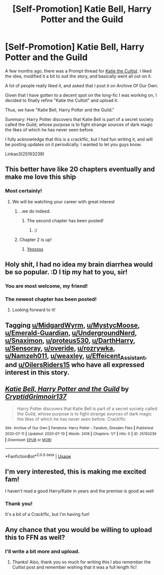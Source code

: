 #+TITLE: [Self-Promotion] Katie Bell, Harry Potter and the Guild

* [Self-Promotion] Katie Bell, Harry Potter and the Guild
:PROPERTIES:
:Author: CryptidGrimnoir
:Score: 29
:DateUnix: 1594427086.0
:DateShort: 2020-Jul-11
:FlairText: Self-Promotion
:END:
A few months ago, there was a Prompt thread for [[https://old.reddit.com/r/HPfanfiction/comments/f50myv/katie_the_cultist/][Katie the Cultist]]. I liked the idea, modified it a bit to suit the story, and basically went all out on it.

A lot of people really liked it, and asked that I post it on Archive Of Our Own.

Given that I have gotten to a decent spot on the long-fic I was working on, I decided to finally refine "Katie the Cultist" and upload it.

Thus, we have "Katie Bell, Harry Potter and the Guild."

Summary: Harry Potter discovers that Katie Bell is part of a secret society called the Guild, whose purpose is to fight strange sources of dark magic the likes of which he has never seen before.

I fully acknowledge that this is a crack!fic, but I had fun writing it, and will be posting updates on it periodically. I wanted to let you guys know.

Linkao3(25193239)


** This better have like 20 chapters eventually and make me love this ship
:PROPERTIES:
:Author: flingerdinger
:Score: 12
:DateUnix: 1594442977.0
:DateShort: 2020-Jul-11
:END:

*** Most certainly!
:PROPERTIES:
:Author: CryptidGrimnoir
:Score: 6
:DateUnix: 1594462727.0
:DateShort: 2020-Jul-11
:END:

**** We will be watching your career with great interest
:PROPERTIES:
:Author: flingerdinger
:Score: 4
:DateUnix: 1594462811.0
:DateShort: 2020-Jul-11
:END:

***** ..we do indeed.
:PROPERTIES:
:Author: Sefera17
:Score: 2
:DateUnix: 1594470631.0
:DateShort: 2020-Jul-11
:END:

****** The second chapter has been posted!
:PROPERTIES:
:Author: CryptidGrimnoir
:Score: 1
:DateUnix: 1594477681.0
:DateShort: 2020-Jul-11
:END:

******* :)
:PROPERTIES:
:Author: Sefera17
:Score: 2
:DateUnix: 1594531805.0
:DateShort: 2020-Jul-12
:END:


***** Chapter 2 is up!
:PROPERTIES:
:Author: CryptidGrimnoir
:Score: 1
:DateUnix: 1594477671.0
:DateShort: 2020-Jul-11
:END:

****** [[https://youtu.be/AFVi8EO4s_o][Yesssss]]
:PROPERTIES:
:Author: flingerdinger
:Score: 2
:DateUnix: 1594477723.0
:DateShort: 2020-Jul-11
:END:


** Holy shit, I had no idea my brain diarrhea would be so popular. :D I tip my hat to you, sir!
:PROPERTIES:
:Author: MidgardWyrm
:Score: 7
:DateUnix: 1594439813.0
:DateShort: 2020-Jul-11
:END:

*** You are most welcome, my friend!
:PROPERTIES:
:Author: CryptidGrimnoir
:Score: 3
:DateUnix: 1594462740.0
:DateShort: 2020-Jul-11
:END:


*** The newest chapter has been posted!
:PROPERTIES:
:Author: CryptidGrimnoir
:Score: 2
:DateUnix: 1594477660.0
:DateShort: 2020-Jul-11
:END:

**** Looking forward to it!
:PROPERTIES:
:Author: MidgardWyrm
:Score: 2
:DateUnix: 1594483095.0
:DateShort: 2020-Jul-11
:END:


** Tagging [[/u/MidgardWyrm][u/MidgardWyrm]], [[/u/MystycMoose][u/MystycMoose]], [[/u/Emerald-Guardian][u/Emerald-Guardian]], [[/u/UndergroundNerd][u/UndergroundNerd]], [[/u/Snaximon][u/Snaximon]], [[/u/proteus530][u/proteus530]], [[/u/DarthHarry][u/DarthHarry]], [[/u/Sensoray][u/Sensoray]], [[/u/overide][u/overide]], [[/u/rozrywka][u/rozrywka]], [[/u/Namzeh011][u/Namzeh011]], [[/u/weaxley][u/weaxley]], [[/u/Effeicent_Assistant][u/Effeicent_Assistant]], and [[/u/OilersRiders15][u/OilersRiders15]] who have all expressed interest in this story.
:PROPERTIES:
:Author: CryptidGrimnoir
:Score: 5
:DateUnix: 1594427492.0
:DateShort: 2020-Jul-11
:END:


** [[https://archiveofourown.org/works/25193239][*/Katie Bell, Harry Potter and the Guild/*]] by [[https://www.archiveofourown.org/users/CryptidGrimnoir137/pseuds/CryptidGrimnoir137][/CryptidGrimnoir137/]]

#+begin_quote
  Harry Potter discovers that Katie Bell is part of a secret society called the Guild, whose purpose is to fight strange sources of dark magic the likes of which he has never seen before. Crack!fic
#+end_quote

^{/Site/:} ^{Archive} ^{of} ^{Our} ^{Own} ^{*|*} ^{/Fandoms/:} ^{Harry} ^{Potter} ^{-} ^{Fandom,} ^{Dresden} ^{Files} ^{*|*} ^{/Published/:} ^{2020-07-11} ^{*|*} ^{/Updated/:} ^{2020-07-10} ^{*|*} ^{/Words/:} ^{2418} ^{*|*} ^{/Chapters/:} ^{1/?} ^{*|*} ^{/Hits/:} ^{0} ^{*|*} ^{/ID/:} ^{25193239} ^{*|*} ^{/Download/:} ^{[[https://archiveofourown.org/downloads/25193239/Katie%20Bell%20Harry%20Potter.epub?updated_at=1594426861][EPUB]]} ^{or} ^{[[https://archiveofourown.org/downloads/25193239/Katie%20Bell%20Harry%20Potter.mobi?updated_at=1594426861][MOBI]]}

--------------

*FanfictionBot*^{2.0.0-beta} | [[https://github.com/tusing/reddit-ffn-bot/wiki/Usage][Usage]]
:PROPERTIES:
:Author: FanfictionBot
:Score: 3
:DateUnix: 1594427124.0
:DateShort: 2020-Jul-11
:END:


** I'm very interested, this is making me excited fam!

I haven't read a good Harry/Katie in years and the premise is good as well
:PROPERTIES:
:Author: CinnamonGhoulRL
:Score: 2
:DateUnix: 1594478789.0
:DateShort: 2020-Jul-11
:END:

*** Thank you!

It's a bit of a Crack!fic, but I'm having fun!
:PROPERTIES:
:Author: CryptidGrimnoir
:Score: 1
:DateUnix: 1594479031.0
:DateShort: 2020-Jul-11
:END:


** Any chance that you would be willing to upload this to FFN as well?
:PROPERTIES:
:Author: Manny21265
:Score: 2
:DateUnix: 1595285615.0
:DateShort: 2020-Jul-21
:END:

*** I'll write a bit more and upload.
:PROPERTIES:
:Author: CryptidGrimnoir
:Score: 1
:DateUnix: 1595285668.0
:DateShort: 2020-Jul-21
:END:

**** Thanks! Also, thank you so much for writing this I also remember the Cultist post and remember wishing that it was a full length fic!
:PROPERTIES:
:Author: Manny21265
:Score: 2
:DateUnix: 1595285913.0
:DateShort: 2020-Jul-21
:END:
